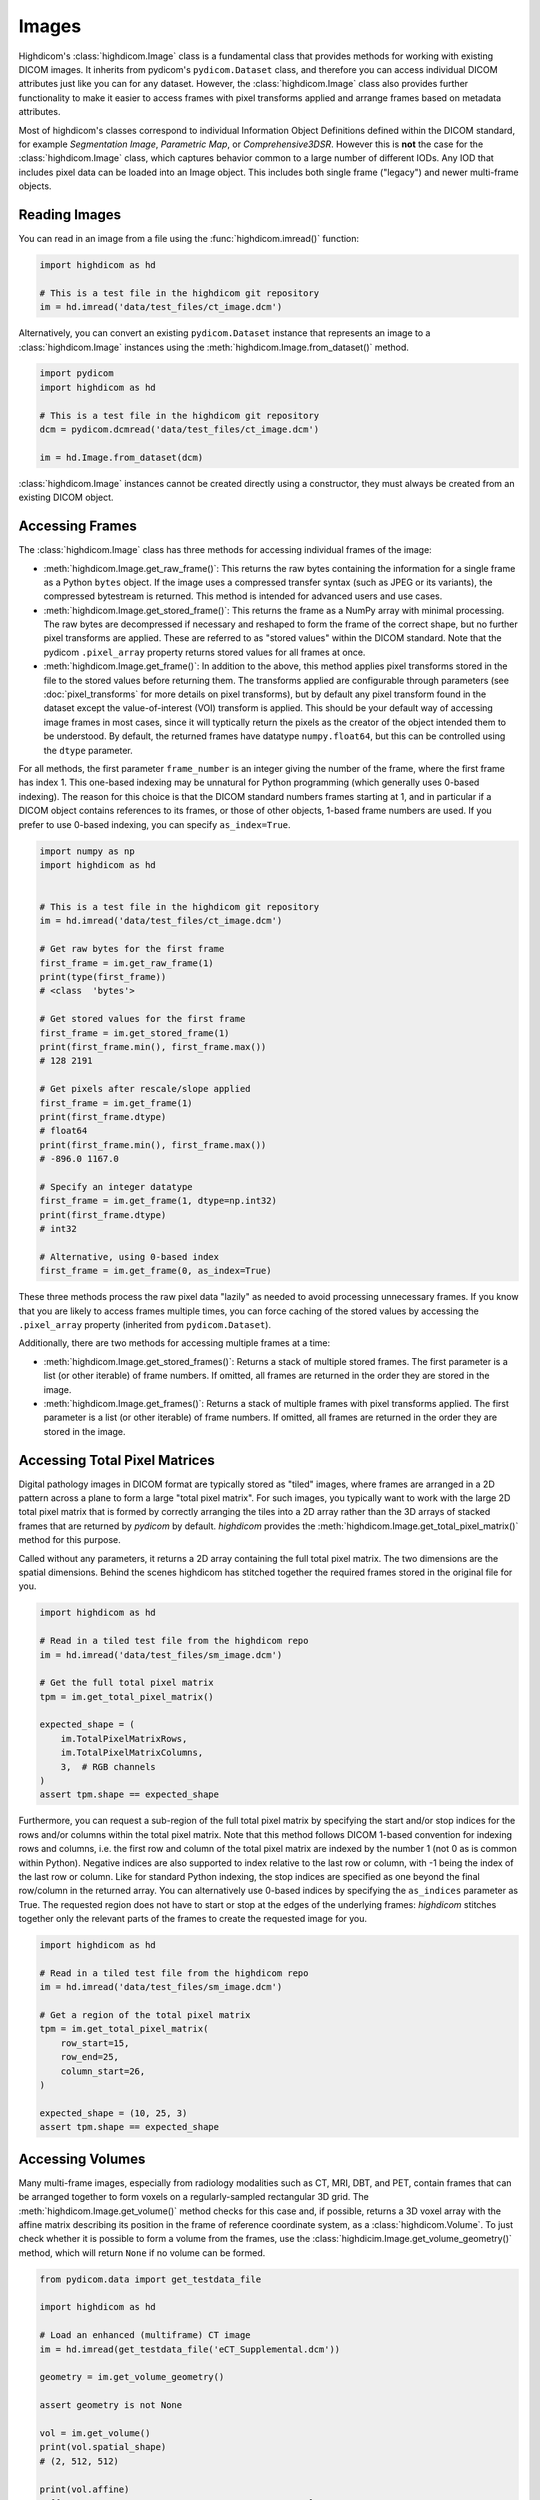 .. _image:

Images
======

Highdicom's :class:`highdicom.Image` class is a fundamental class that provides
methods for working with existing DICOM images. It inherits from pydicom's
``pydicom.Dataset`` class, and therefore you can access individual DICOM
attributes just like you can for any dataset. However, the
:class:`highdicom.Image` class also provides further functionality to make it
easier to access frames with pixel transforms applied and arrange frames based
on metadata attributes.

Most of highdicom's classes correspond to individual Information Object
Definitions defined within the DICOM standard, for example `Segmentation
Image`, `Parametric Map`, or `Comprehensive3DSR`. However this is **not** the
case for the :class:`highdicom.Image` class, which captures behavior common to
a large number of different IODs. Any IOD that includes pixel data can be
loaded into an Image object. This includes both single frame ("legacy") and
newer multi-frame objects.

Reading Images
--------------

You can read in an image from a file using the :func:`highdicom.imread()`
function:

.. code-block:: python

    import highdicom as hd

    # This is a test file in the highdicom git repository
    im = hd.imread('data/test_files/ct_image.dcm')

Alternatively, you can convert an existing ``pydicom.Dataset`` instance that
represents an image to a :class:`highdicom.Image` instances using the
:meth:`highdicom.Image.from_dataset()` method.

.. code-block:: python

    import pydicom
    import highdicom as hd

    # This is a test file in the highdicom git repository
    dcm = pydicom.dcmread('data/test_files/ct_image.dcm')

    im = hd.Image.from_dataset(dcm)

:class:`highdicom.Image` instances cannot be created directly using a
constructor, they must always be created from an existing DICOM object.

Accessing Frames
----------------

The :class:`highdicom.Image` class has three methods for accessing individual
frames of the image:

* :meth:`highdicom.Image.get_raw_frame()`: This returns the raw bytes
  containing the information for a single frame as a Python ``bytes`` object.
  If the image uses a compressed transfer syntax (such as JPEG or its
  variants), the compressed bytestream is returned. This method is intended for
  advanced users and use cases.
* :meth:`highdicom.Image.get_stored_frame()`: This returns the frame as a NumPy
  array with minimal processing. The raw bytes are decompressed if necessary
  and reshaped to form the frame of the correct shape, but no further pixel
  transforms are applied. These are referred to as "stored values" within the
  DICOM standard. Note that the pydicom ``.pixel_array`` property returns
  stored values for all frames at once.
* :meth:`highdicom.Image.get_frame()`: In addition to the above, this method
  applies pixel transforms stored in the file to the stored values before
  returning them. The transforms applied are configurable through parameters
  (see :doc:`pixel_transforms` for more details on pixel transforms), but by
  default any pixel transform found in the dataset except the value-of-interest
  (VOI) transform is applied. This should be your default way of accessing
  image frames in most cases, since it will typtically return the pixels as the
  creator of the object intended them to be understood. By default, the
  returned frames have datatype ``numpy.float64``, but this can be controlled
  using the ``dtype`` parameter.

For all methods, the first parameter ``frame_number`` is an integer giving the
number of the frame, where the first frame has index 1. This one-based indexing
may be unnatural for Python programming (which generally uses 0-based
indexing). The reason for this choice is that the DICOM standard numbers frames
starting at 1, and in particular if a DICOM object contains references to its
frames, or those of other objects, 1-based frame numbers are used. If you
prefer to use 0-based indexing, you can specify ``as_index=True``.

.. code-block:: python

    import numpy as np
    import highdicom as hd


    # This is a test file in the highdicom git repository
    im = hd.imread('data/test_files/ct_image.dcm')

    # Get raw bytes for the first frame
    first_frame = im.get_raw_frame(1)
    print(type(first_frame))
    # <class  'bytes'>

    # Get stored values for the first frame
    first_frame = im.get_stored_frame(1)
    print(first_frame.min(), first_frame.max())
    # 128 2191

    # Get pixels after rescale/slope applied
    first_frame = im.get_frame(1)
    print(first_frame.dtype)
    # float64
    print(first_frame.min(), first_frame.max())
    # -896.0 1167.0

    # Specify an integer datatype
    first_frame = im.get_frame(1, dtype=np.int32)
    print(first_frame.dtype)
    # int32

    # Alternative, using 0-based index
    first_frame = im.get_frame(0, as_index=True)

These three methods process the raw pixel data "lazily" as needed to avoid
processing unnecessary frames. If you know that you are likely to access frames
multiple times, you can force caching of the stored values by accessing the
``.pixel_array`` property (inherited from ``pydicom.Dataset``).

Additionally, there are two methods for accessing multiple frames at a time:

* :meth:`highdicom.Image.get_stored_frames()`: Returns a stack of multiple
  stored frames. The first parameter is a list (or other iterable) of frame
  numbers. If omitted, all frames are returned in the order they are stored in
  the image.
* :meth:`highdicom.Image.get_frames()`: Returns a stack of multiple
  frames with pixel transforms applied. The first parameter is a list (or other
  iterable) of frame numbers. If omitted, all frames are returned in the order
  they are stored in the image.

Accessing Total Pixel Matrices
------------------------------

Digital pathology images in DICOM format are typically stored as "tiled"
images, where frames are arranged in a 2D pattern across a plane to form a
large "total pixel matrix". For such images, you typically want to work with
the large 2D total pixel matrix that is formed by correctly arranging the tiles
into a 2D array rather than the 3D arrays of stacked frames that are returned
by `pydicom` by default. `highdicom` provides the
:meth:`highdicom.Image.get_total_pixel_matrix()` method for this purpose.

Called without any parameters, it returns a 2D array containing the full total
pixel matrix. The two dimensions are the spatial dimensions. Behind the scenes
highdicom has stitched together the required frames stored in the original file
for you.

.. code-block:: python

    import highdicom as hd

    # Read in a tiled test file from the highdicom repo
    im = hd.imread('data/test_files/sm_image.dcm')

    # Get the full total pixel matrix
    tpm = im.get_total_pixel_matrix()

    expected_shape = (
        im.TotalPixelMatrixRows,
        im.TotalPixelMatrixColumns,
        3,  # RGB channels
    )
    assert tpm.shape == expected_shape

Furthermore, you can request a sub-region of the full total pixel matrix by
specifying the start and/or stop indices for the rows and/or columns within the
total pixel matrix. Note that this method follows DICOM 1-based convention for
indexing rows and columns, i.e. the first row and column of the total pixel
matrix are indexed by the number 1 (not 0 as is common within Python). Negative
indices are also supported to index relative to the last row or column, with -1
being the index of the last row or column. Like for standard Python indexing,
the stop indices are specified as one beyond the final row/column in the
returned array. You can alternatively use 0-based indices by specifying the
``as_indices`` parameter as True. The requested region does not have to start
or stop at the edges of the underlying frames: `highdicom` stitches together
only the relevant parts of the frames to create the requested image for you.

.. code-block:: python

    import highdicom as hd

    # Read in a tiled test file from the highdicom repo
    im = hd.imread('data/test_files/sm_image.dcm')

    # Get a region of the total pixel matrix
    tpm = im.get_total_pixel_matrix(
        row_start=15,
        row_end=25,
        column_start=26,
    )

    expected_shape = (10, 25, 3)
    assert tpm.shape == expected_shape

Accessing Volumes
-----------------

Many multi-frame images, especially from radiology modalities such as CT, MRI,
DBT, and PET, contain frames that can be arranged together to form voxels on a
regularly-sampled rectangular 3D grid. The :meth:`highdicom.Image.get_volume()`
method checks for this case and, if possible, returns a 3D voxel array
with the affine matrix describing its position in the frame of reference
coordinate system, as a :class:`highdicom.Volume`. To just check whether it is
possible to form a volume from the frames, use the
:class:`highdicim.Image.get_volume_geometry()` method, which will return
``None`` if no volume can be formed.

.. code-block:: python

    from pydicom.data import get_testdata_file

    import highdicom as hd

    # Load an enhanced (multiframe) CT image
    im = hd.imread(get_testdata_file('eCT_Supplemental.dcm'))

    geometry = im.get_volume_geometry()

    assert geometry is not None

    vol = im.get_volume()
    print(vol.spatial_shape)
    # (2, 512, 512)

    print(vol.affine)
    # [[   0.          0.         -0.388672   99.5     ]
    #  [  -0.          0.388672    0.       -301.5     ]
    #  [  10.          0.          0.       -159.      ]
    #  [   0.          0.          0.          1.      ]]

Further parameters allow you to access a sub-region of the volume and control
the pixel transforms applied to the frames.

Any single frame image that defines its position within the frame-of-reference
coordinate system can accessed as a volume, as can any image with a total pixel
matrix. In these cases, the first spatial dimension will always have shape 1.

See :doc:`volume` for an overview of the :class:`highdicom.Volume` class.

.. _lazy:

Lazy Frame Retrieval
--------------------

The :func:`highdicom.imread()` function provides the ``lazy_frame_retrieval``
parameter. If used, the metadata is loaded from the file without the pixel
data. Pixel data is subsequently loaded from the file whenever it is needed by
one of the :class:`highdicom.Image` object's methods. This can avoid loading
unneeded pixel data from file when only a subset of it is needed.

In this example, lazy frame retrieval is used to avoid loading all frames of a
tiled image:

.. code-block:: python

    import highdicom as hd

    # Read in a tiled test file from the highdicom repo
    im = hd.imread(
        'data/test_files/sm_image.dcm',
        lazy_frame_retrieval=True
    )

    # Get a region of the total pixel matrix
    tpm = im.get_total_pixel_matrix(row_end=20)

Whether this saves time depends on your usage patterns and hardware.
Furthermore in certain situations highdicom needs to parse the entire pixel
data element in order to determine frame boundaries. This occurs when the
frames are compressed using an encapsulated transfer syntax but there is no
offset table giving the locations of frame boundaries within the file. An
offset table can take the form of either a `basic offset table <BOT>`_ (BOT) at
the start of the PixelData element or an `extended offset table <EOT>`_ (EOT)
as a separate attribute in the metadata. These offset tables are not required,
but often one of them is included in images. Without an offset table, the
potential speed benefits of using lazy frame retrieval are usually eliminated,
even if only a small number of frames are loaded.

.. _BOT: https://dicom.nema.org/dicom/2013/output/chtml/part05/sect_A.4.html
.. _EOT: http://dicom.nema.org/medical/dicom/current/output/chtml/part03/sect_C.7.6.3.html#sect_C.7.6.3.1.8
